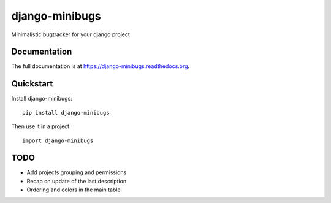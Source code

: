 =============================
django-minibugs
=============================

Minimalistic bugtracker for your django project

Documentation
-------------

The full documentation is at https://django-minibugs.readthedocs.org.

Quickstart
----------

Install django-minibugs::

    pip install django-minibugs

Then use it in a project::

    import django-minibugs

TODO
--------

* Add projects grouping and permissions
* Recap on update of the last description
* Ordering and colors in the main table
